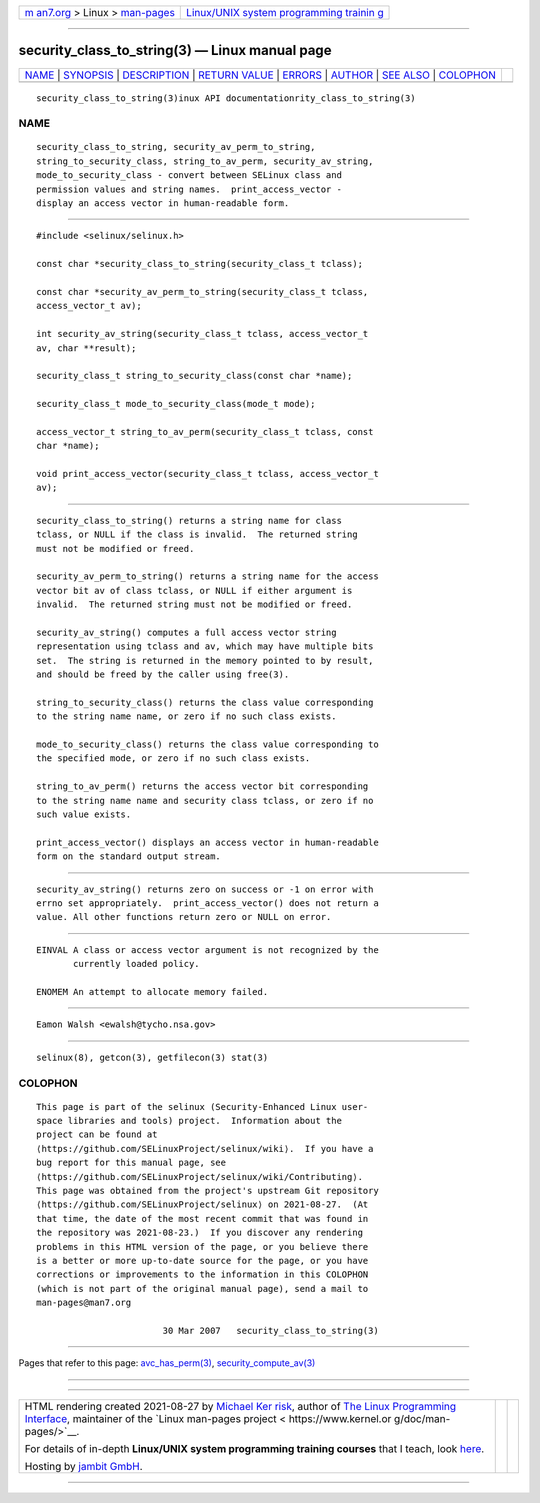 .. container:: page-top

.. container:: nav-bar

   +----------------------------------+----------------------------------+
   | `m                               | `Linux/UNIX system programming   |
   | an7.org <../../../index.html>`__ | trainin                          |
   | > Linux >                        | g <http://man7.org/training/>`__ |
   | `man-pages <../index.html>`__    |                                  |
   +----------------------------------+----------------------------------+

--------------

security_class_to_string(3) — Linux manual page
===============================================

+-----------------------------------+-----------------------------------+
| `NAME <#NAME>`__ \|               |                                   |
| `SYNOPSIS <#SYNOPSIS>`__ \|       |                                   |
| `DESCRIPTION <#DESCRIPTION>`__ \| |                                   |
| `RETURN VALUE <#RETURN_VALUE>`__  |                                   |
| \| `ERRORS <#ERRORS>`__ \|        |                                   |
| `AUTHOR <#AUTHOR>`__ \|           |                                   |
| `SEE ALSO <#SEE_ALSO>`__ \|       |                                   |
| `COLOPHON <#COLOPHON>`__          |                                   |
+-----------------------------------+-----------------------------------+
| .. container:: man-search-box     |                                   |
+-----------------------------------+-----------------------------------+

::

   security_class_to_string(3)inux API documentationrity_class_to_string(3)

NAME
-------------------------------------------------

::

          security_class_to_string, security_av_perm_to_string,
          string_to_security_class, string_to_av_perm, security_av_string,
          mode_to_security_class - convert between SELinux class and
          permission values and string names.  print_access_vector -
          display an access vector in human-readable form.


---------------------------------------------------------

::

          #include <selinux/selinux.h>

          const char *security_class_to_string(security_class_t tclass);

          const char *security_av_perm_to_string(security_class_t tclass,
          access_vector_t av);

          int security_av_string(security_class_t tclass, access_vector_t
          av, char **result);

          security_class_t string_to_security_class(const char *name);

          security_class_t mode_to_security_class(mode_t mode);

          access_vector_t string_to_av_perm(security_class_t tclass, const
          char *name);

          void print_access_vector(security_class_t tclass, access_vector_t
          av);


---------------------------------------------------------------

::

          security_class_to_string() returns a string name for class
          tclass, or NULL if the class is invalid.  The returned string
          must not be modified or freed.

          security_av_perm_to_string() returns a string name for the access
          vector bit av of class tclass, or NULL if either argument is
          invalid.  The returned string must not be modified or freed.

          security_av_string() computes a full access vector string
          representation using tclass and av, which may have multiple bits
          set.  The string is returned in the memory pointed to by result,
          and should be freed by the caller using free(3).

          string_to_security_class() returns the class value corresponding
          to the string name name, or zero if no such class exists.

          mode_to_security_class() returns the class value corresponding to
          the specified mode, or zero if no such class exists.

          string_to_av_perm() returns the access vector bit corresponding
          to the string name name and security class tclass, or zero if no
          such value exists.

          print_access_vector() displays an access vector in human-readable
          form on the standard output stream.


-----------------------------------------------------------------

::

          security_av_string() returns zero on success or -1 on error with
          errno set appropriately.  print_access_vector() does not return a
          value. All other functions return zero or NULL on error.


-----------------------------------------------------

::

          EINVAL A class or access vector argument is not recognized by the
                 currently loaded policy.

          ENOMEM An attempt to allocate memory failed.


-----------------------------------------------------

::

          Eamon Walsh <ewalsh@tycho.nsa.gov>


---------------------------------------------------------

::

          selinux(8), getcon(3), getfilecon(3) stat(3)

COLOPHON
---------------------------------------------------------

::

          This page is part of the selinux (Security-Enhanced Linux user-
          space libraries and tools) project.  Information about the
          project can be found at 
          ⟨https://github.com/SELinuxProject/selinux/wiki⟩.  If you have a
          bug report for this manual page, see
          ⟨https://github.com/SELinuxProject/selinux/wiki/Contributing⟩.
          This page was obtained from the project's upstream Git repository
          ⟨https://github.com/SELinuxProject/selinux⟩ on 2021-08-27.  (At
          that time, the date of the most recent commit that was found in
          the repository was 2021-08-23.)  If you discover any rendering
          problems in this HTML version of the page, or you believe there
          is a better or more up-to-date source for the page, or you have
          corrections or improvements to the information in this COLOPHON
          (which is not part of the original manual page), send a mail to
          man-pages@man7.org

                                  30 Mar 2007   security_class_to_string(3)

--------------

Pages that refer to this page:
`avc_has_perm(3) <../man3/avc_has_perm.3.html>`__, 
`security_compute_av(3) <../man3/security_compute_av.3.html>`__

--------------

--------------

.. container:: footer

   +-----------------------+-----------------------+-----------------------+
   | HTML rendering        |                       | |Cover of TLPI|       |
   | created 2021-08-27 by |                       |                       |
   | `Michael              |                       |                       |
   | Ker                   |                       |                       |
   | risk <https://man7.or |                       |                       |
   | g/mtk/index.html>`__, |                       |                       |
   | author of `The Linux  |                       |                       |
   | Programming           |                       |                       |
   | Interface <https:     |                       |                       |
   | //man7.org/tlpi/>`__, |                       |                       |
   | maintainer of the     |                       |                       |
   | `Linux man-pages      |                       |                       |
   | project <             |                       |                       |
   | https://www.kernel.or |                       |                       |
   | g/doc/man-pages/>`__. |                       |                       |
   |                       |                       |                       |
   | For details of        |                       |                       |
   | in-depth **Linux/UNIX |                       |                       |
   | system programming    |                       |                       |
   | training courses**    |                       |                       |
   | that I teach, look    |                       |                       |
   | `here <https://ma     |                       |                       |
   | n7.org/training/>`__. |                       |                       |
   |                       |                       |                       |
   | Hosting by `jambit    |                       |                       |
   | GmbH                  |                       |                       |
   | <https://www.jambit.c |                       |                       |
   | om/index_en.html>`__. |                       |                       |
   +-----------------------+-----------------------+-----------------------+

--------------

.. container:: statcounter

   |Web Analytics Made Easy - StatCounter|

.. |Cover of TLPI| image:: https://man7.org/tlpi/cover/TLPI-front-cover-vsmall.png
   :target: https://man7.org/tlpi/
.. |Web Analytics Made Easy - StatCounter| image:: https://c.statcounter.com/7422636/0/9b6714ff/1/
   :class: statcounter
   :target: https://statcounter.com/
